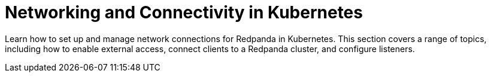 = Networking and Connectivity in Kubernetes
:description: Learn how to set up and manage network connections for Redpanda in Kubernetes. This section covers a range of topics, including how to enable external access, connect clients to a Redpanda cluster, and configure listeners.
:page-layout: index

{description}

